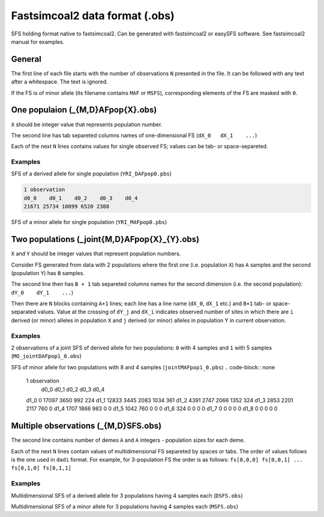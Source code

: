 Fastsimcoal2 data format (.obs)
********************************

SFS holding format native to fastsimcoal2. Can be generated with fastsimcoal2 or easySFS software. See fastsimcoal2 manual for examples.

General
-------

The first line of each file starts with the number of observations ``N`` presented in the file. It can be followed with any text after a whitespace. The text is ignored.

If the FS is of minor allele (its filename contains ``MAF`` or ``MSFS``), corresponding elements of the FS are masked with ``0``.

One populaion (_{M,D}AFpop{X}.obs)
----------------------------------

``X`` should be integer value that represents population number.

The second line has tab separeted columns names of one-dimensional FS (``dX_0	dX_1	...``)

Each of the next ``N`` lines contains values for single observed FS; values can be tab- or space-separeted.

Examples
^^^^^^^^

SFS of a derived allele for single population (``YRI_DAFpop0.pbs``)

.. code-block:: none

        1 observation
        d0_0    d0_1    d0_2    d0_3    d0_4
        21671 25734 10899 6520 2388

SFS of a minor allele for single population (``YRI_MAFpop0.pbs``)

.. code-block:: none
        1 observation
        d0_0    d0_1    d0_2    d0_3    d0_4
        24059 32254 10899 0 0

Two populations (_joint{M,D}AFpop{X}_{Y}.obs)
----------------------------------------------

``X`` and ``Y`` should be integer values that represent population numbers.

Consider FS generated from data with 2 populations where the first one (i.e. population ``X``)  has ``A`` samples and the second (population ``Y``)  has ``B`` samples.

The second line then has ``B + 1`` tab separeted columns names for the second dimension (i.e. the second population): ``dY_0	dY_1	...``)

Then there are ``N`` blocks containing ``A+1`` lines; each line has a line name (``dX_0``, ``dX_1`` etc.) and ``B+1`` tab- or space-separated values. Value at the crossing of ``dY_j`` and ``dX_i`` indicates observed number of sites in which there are ``i`` derived (or minor) alleles in population ``X`` and ``j`` derived (or minor) alleles in population Y in current observation.

Examples
^^^^^^^^
2 observations of a joint SFS of derived allele for two populations: ``0`` with 4 samples and ``1`` with 5 samples (``MO_jointDAFpop1_0.obs``)

.. code-block:: none
        2 observation
        	d0_0	d0_1	d0_2	d0_3	d0_4
        d1_0	0 15463 2757 588 84
        d1_1	12163 2670 1269 439 111
        d1_2	3934 2041 1188 543 163
        d1_3	2476 1572 1168 554 212
        d1_4	1393 1214 983 652 314
        d1_5	830 966 949 629 377
        d1_0	0 15463 2757 588 84
        d1_1	12163 2670 1269 439 111
        d1_2	3934 2041 1188 543 163
        d1_3	2476 1572 1168 554 212
        d1_4	1393 1214 983 652 314
        d1_5	830 966 949 629 377

SFS of minor allele for two populations with 8 and 4 samples (``jointMAFpop1_0.pbs``)
.. code-block:: none
	1 observation
		d0_0	d0_1	d0_2	d0_3	d0_4
	d1_0	0 17097 3650 992 224
	d1_1	12833 3445 2083 1034 361
	d1_2	4391 2747 2066 1352 324
	d1_3	2853 2201 2117 760 0
	d1_4	1707 1866 983 0 0
	d1_5	1042 760 0 0 0
	d1_6	324 0 0 0 0
	d1_7	0 0 0 0 0
	d1_8	0 0 0 0 0


Multiple observations (_{M,D}SFS.obs)
-------------------------------------
The second line contains number of demes ``A`` and ``A`` integers - population sizes for each deme.

Each of the next ``N`` lines contain values of multidimensional FS separeted by spaces or tabs.
The order of values follows is the one used in ``dadi`` format. For example, for 3-population FS the order is as follows: ``fs[0,0,0] fs[0,0,1] ... fs[0,1,0] fs[0,1,1]``

Examples
^^^^^^^^

Multidimensional SFS of a derived allele for 3 populations having 4 samples each (``DSFS.obs``)

.. code-block:: none
	1 observations. No. of demes and sample sizes are on next line.
	3	4 4 4
	0 6749 917 119 10 5414 2100 1001 349 54 917 1163 661 253 92 193 347 429 225 71 26 94 168 179 140 15463 1430 505 140 17 1240 1118 668 277 102 418 632 625 345 159 132 283 405 438 260 12 114 212 335 404 2757 663 329 102 21 606 612 483 230 107 247 467 473 373 180 116 249 372 460 437 10 97 238 377 893 588 227 143 47 1 212 264 210 160 62 136 241 319 261 128 56 159 258 386 369 13 48 192 406 1634 84 65 53 24 2 46 73 104 87 27 37 71 158 158 113 13 66 170 239 280 1 22 105 390 0

Multidimensional SFS of a minor allele for 3 populations having 4 samples each (``MSFS.obs``)

.. code-block:: none
	1 observations. No. of demes and sample sizes are on next line.
	3	4 4 4
	0 7139 1022 141 11 5694 2339 1171 415 67 1030 1321 819 324 64.5 220 434 533 149 0 28 118 110.5 0 0 17097 1836 697 188 30 1609 1504 926 436 79 546 893 944 293 0 194 443 307.5 0 0 13 80.5 0 0 0 3650 1040 567 199 15.5 1043 1072 855 239.5 0 427 840 473 0 0 223 239.5 0 0 0 15.5 0 0 0 0 992 562 355 80.5 0 472 702 307.5 0 0 295 293 0 0 0 79 0 0 0 0 0 0 0 0 0 224 244 110.5 0 0 117 149 0 0 0 64.5 0 0 0 0 0 0 0 0 0 0 0 0 0 0


